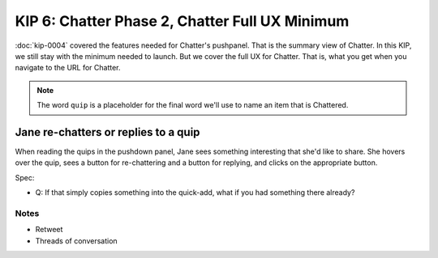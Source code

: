 ===============================================
KIP 6: Chatter Phase 2, Chatter Full UX Minimum
===============================================

:doc:`kip-0004` covered the features needed for Chatter's pushpanel.
That is the summary view of Chatter. In this KIP,
we still stay with the minimum needed to launch. But we cover the full
UX for Chatter. That is, what you get when you navigate to the URL for
Chatter.

.. note::

   The word ``quip`` is a placeholder for the final word we'll use to
   name an item that is Chattered.

Jane re-chatters or replies to a quip
-------------------------------------

When reading the quips in the pushdown panel, Jane sees something
interesting that she'd like to share. She hovers over the quip,
sees a button for re-chattering and a button for replying,
and clicks on the appropriate button.

Spec:

- Q: If that simply copies something into the quick-add,
  what if you had something there already?

Notes
=====

- Retweet

- Threads of conversation

